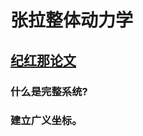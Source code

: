 * 张拉整体动力学
** [[/home/wl/Workspace/thesis_program/resource/bib/pdfs/Ji2011.pdf][纪红那论文]]
*** 什么是完整系统?
*** 建立广义坐标。
